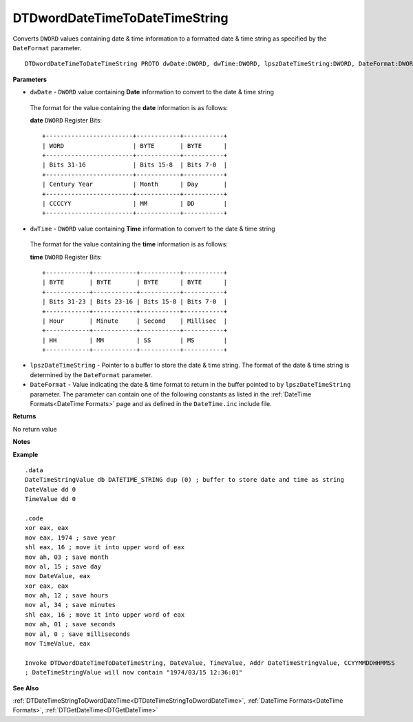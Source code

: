 .. _DTDwordDateTimeToDateTimeString:

===================================
DTDwordDateTimeToDateTimeString 
===================================

Converts ``DWORD`` values containing date & time information to a formatted date & time string as specified by the ``DateFormat`` parameter.


    
::

   DTDwordDateTimeToDateTimeString PROTO dwDate:DWORD, dwTime:DWORD, lpszDateTimeString:DWORD, DateFormat:DWORD


**Parameters**

* ``dwDate`` - ``DWORD`` value containing **Date** information to convert to the date & time string

 The format for the value containing the **date** information is as follows:
 
 **date** ``DWORD`` Register Bits:
 
 ::
 
    +------------------------+------------+-----------+
    | WORD                   | BYTE       | BYTE      |
    +------------------------+------------+-----------+
    | Bits 31-16             | Bits 15-8  | Bits 7-0  |
    +------------------------+------------+-----------+
    | Century Year           | Month      | Day       |
    +------------------------+------------+-----------+
    | CCCCYY                 | MM         | DD        |
    +------------------------+------------+-----------+
 
   
* ``dwTime`` - ``DWORD`` value containing **Time** information to convert to the date & time string

 The format for the value containing the **time** information is as follows:
 
 **time** ``DWORD`` Register Bits:
 
 ::
 
    +------------+------------+-----------+-----------+
    | BYTE       | BYTE       | BYTE      | BYTE      |
    +------------+------------+-----------+-----------+
    | Bits 31-23 | Bits 23-16 | Bits 15-8 | Bits 7-0  |
    +------------+------------+-----------+-----------+
    | Hour       | Minute     | Second    | Millisec  |
    +------------+------------+-----------+-----------+
    | HH         | MM         | SS        | MS        |
    +------------+------------+-----------+-----------+


* ``lpszDateTimeString`` - Pointer to a buffer to store the date & time string. The format of the date & time string is determined by the ``DateFormat`` parameter.
* ``DateFormat`` - Value indicating the date & time format to return in the buffer pointed to by ``lpszDateTimeString`` parameter. The parameter can contain one of the following constants as listed in the :ref:`DateTime Formats<DateTime Formats>` page and as defined in the ``DateTime.inc`` include file.
   
   

**Returns**

No return value

**Notes**



**Example**

::

   .data
   DateTimeStringValue db DATETIME_STRING dup (0) ; buffer to store date and time as string
   DateValue dd 0
   TimeValue dd 0
   
   .code
   xor eax, eax
   mov eax, 1974 ; save year
   shl eax, 16 ; move it into upper word of eax
   mov ah, 03 ; save month
   mov al, 15 ; save day
   mov DateValue, eax
   xor eax, eax
   mov ah, 12 ; save hours
   mov al, 34 ; save minutes
   shl eax, 16 ; move it into upper word of eax
   mov ah, 01 ; save seconds
   mov al, 0 ; save milliseconds
   mov TimeValue, eax
   
   Invoke DTDwordDateTimeToDateTimeString, DateValue, TimeValue, Addr DateTimeStringValue, CCYYMMDDHHMMSS
   ; DateTimeStringValue will now contain "1974/03/15 12:36:01"

**See Also**

:ref:`DTDateTimeStringToDwordDateTime<DTDateTimeStringToDwordDateTime>`, :ref:`DateTime Formats<DateTime Formats>`, :ref:`DTGetDateTime<DTGetDateTime>` 

